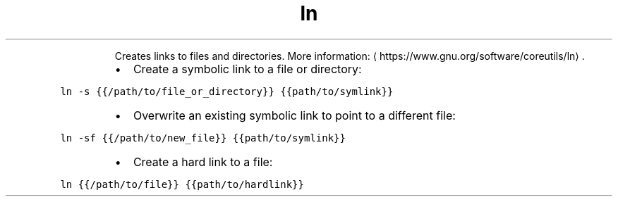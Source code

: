 .TH ln
.PP
.RS
Creates links to files and directories.
More information: \[la]https://www.gnu.org/software/coreutils/ln\[ra]\&.
.RE
.RS
.IP \(bu 2
Create a symbolic link to a file or directory:
.RE
.PP
\fB\fCln \-s {{/path/to/file_or_directory}} {{path/to/symlink}}\fR
.RS
.IP \(bu 2
Overwrite an existing symbolic link to point to a different file:
.RE
.PP
\fB\fCln \-sf {{/path/to/new_file}} {{path/to/symlink}}\fR
.RS
.IP \(bu 2
Create a hard link to a file:
.RE
.PP
\fB\fCln {{/path/to/file}} {{path/to/hardlink}}\fR
